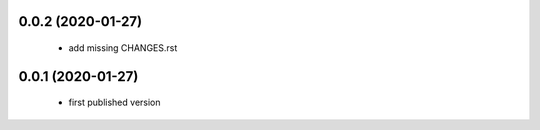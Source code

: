 0.0.2 (2020-01-27)
==================

 * add missing CHANGES.rst

0.0.1 (2020-01-27)
==================

 * first published version
